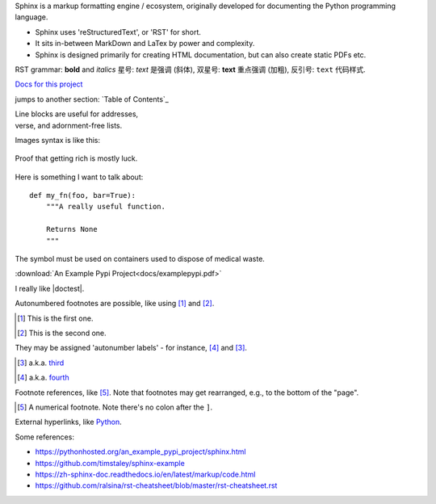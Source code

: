 Sphinx is a markup formatting engine / ecosystem, originally developed for documenting the Python programming language.

- Sphinx uses 'reStructuredText', or 'RST' for short. 

- It sits in-between MarkDown and LaTex by power and complexity.

- Sphinx is designed primarily for creating HTML documentation, but can also create static PDFs etc.

RST grammar: 
**bold** and *italics*
星号: *text* 是强调 (斜体),
双星号: **text** 重点强调 (加粗),
反引号: ``text`` 代码样式.

`Docs for this project <http://packages.python.org/an_example_pypi_project/>`_

jumps to another section: `Table of Contents`_

| Line blocks are useful for addresses,
| verse, and adornment-free lists.


Images syntax is like this:

.. figure::  images/sweat.jpg
   :align:   center

   Proof that getting rich is mostly luck.

Here is something I want to talk about::

    def my_fn(foo, bar=True):
        """A really useful function.

        Returns None
        """

.. |biohazard| image:: images/biohazard.png

The |biohazard| symbol must be used on containers used to dispose of medical waste.

:download:`An Example Pypi Project<docs/examplepypi.pdf>`

.. |doctest| replace:: :mod:`doctest`

I really like |doctest|.

Autonumbered footnotes are
possible, like using [#]_ and [#]_.

.. [#] This is the first one.
.. [#] This is the second one.

They may be assigned 'autonumber
labels' - for instance,
[#fourth]_ and [#third]_.

.. [#third] a.k.a. third_

.. [#fourth] a.k.a. fourth_
Footnote references, like [5]_.
Note that footnotes may get
rearranged, e.g., to the bottom of
the "page".

.. [5] A numerical footnote. Note
   there's no colon after the ``]``.
   

.. include myfile.rst


.. note::

.. warning::

.. versionadded:: version

.. versionchanged:: version

.. seealso::

.. code-block:: python
   :emphasize-lines: 3,5

   def some_function():
       interesting = False
       print 'This line is highlighted.'
       print 'This one is not...'
       print '...but this one is.'
       
External hyperlinks, like `Python
<http://www.python.org/>`_.


Some references:

- https://pythonhosted.org/an_example_pypi_project/sphinx.html

- https://github.com/timstaley/sphinx-example

- https://zh-sphinx-doc.readthedocs.io/en/latest/markup/code.html

- https://github.com/ralsina/rst-cheatsheet/blob/master/rst-cheatsheet.rst
